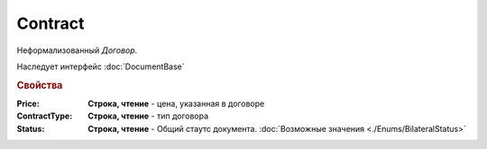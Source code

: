 Contract
========

Неформализованный *Договор*.

Наследует интерфейс :doc:`DocumentBase`


.. rubric:: Свойства

:Price:
  **Строка, чтение** - цена, указанная в договоре

:ContractType:
  **Строка, чтение** - тип договора

:Status:
  **Строка, чтение** - Общий стаутс документа. :doc:`Возможные значения <./Enums/BilateralStatus>`
